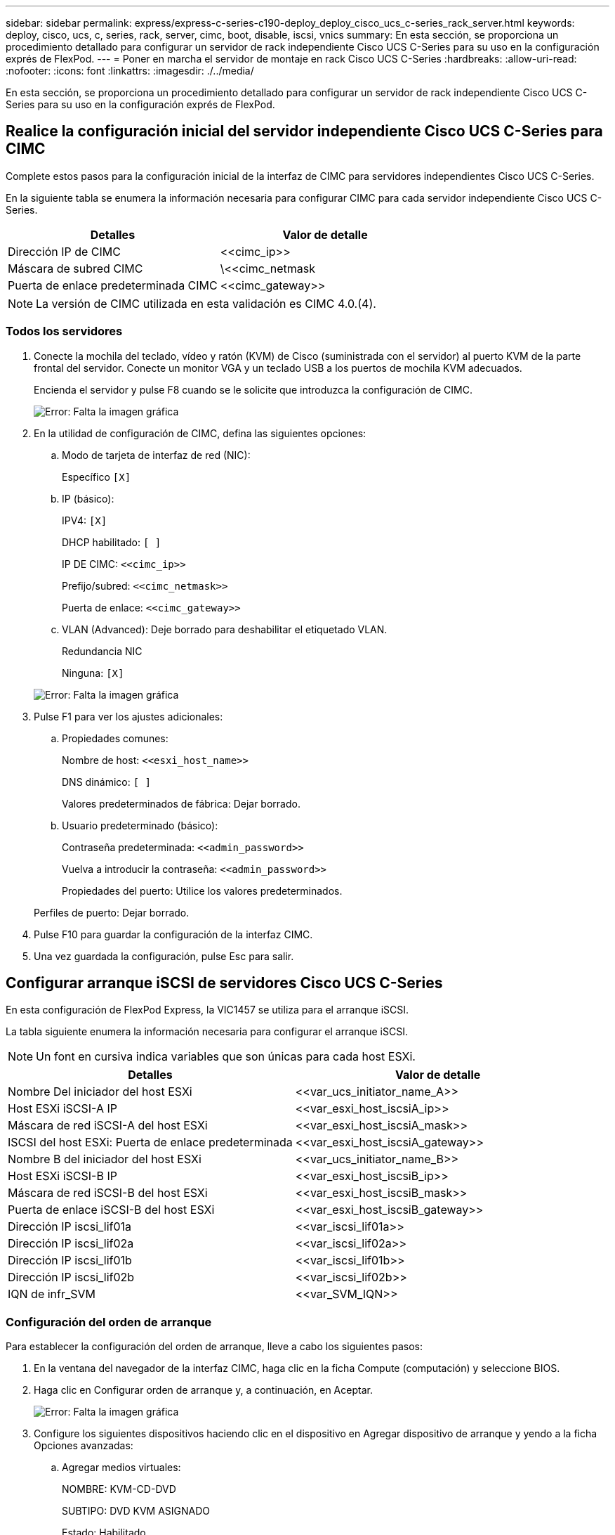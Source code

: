 ---
sidebar: sidebar 
permalink: express/express-c-series-c190-deploy_deploy_cisco_ucs_c-series_rack_server.html 
keywords: deploy, cisco, ucs, c, series, rack, server, cimc, boot, disable, iscsi, vnics 
summary: En esta sección, se proporciona un procedimiento detallado para configurar un servidor de rack independiente Cisco UCS C-Series para su uso en la configuración exprés de FlexPod. 
---
= Poner en marcha el servidor de montaje en rack Cisco UCS C-Series
:hardbreaks:
:allow-uri-read: 
:nofooter: 
:icons: font
:linkattrs: 
:imagesdir: ./../media/


En esta sección, se proporciona un procedimiento detallado para configurar un servidor de rack independiente Cisco UCS C-Series para su uso en la configuración exprés de FlexPod.



== Realice la configuración inicial del servidor independiente Cisco UCS C-Series para CIMC

Complete estos pasos para la configuración inicial de la interfaz de CIMC para servidores independientes Cisco UCS C-Series.

En la siguiente tabla se enumera la información necesaria para configurar CIMC para cada servidor independiente Cisco UCS C-Series.

|===
| Detalles | Valor de detalle 


| Dirección IP de CIMC | \<<cimc_ip>> 


| Máscara de subred CIMC | \<<cimc_netmask 


| Puerta de enlace predeterminada CIMC | \<<cimc_gateway>> 
|===

NOTE: La versión de CIMC utilizada en esta validación es CIMC 4.0.(4).



=== Todos los servidores

. Conecte la mochila del teclado, vídeo y ratón (KVM) de Cisco (suministrada con el servidor) al puerto KVM de la parte frontal del servidor. Conecte un monitor VGA y un teclado USB a los puertos de mochila KVM adecuados.
+
Encienda el servidor y pulse F8 cuando se le solicite que introduzca la configuración de CIMC.

+
image:express-c-series-c190-deploy_image5.png["Error: Falta la imagen gráfica"]

. En la utilidad de configuración de CIMC, defina las siguientes opciones:
+
.. Modo de tarjeta de interfaz de red (NIC):
+
Específico `[X]`

.. IP (básico):
+
IPV4: `[X]`

+
DHCP habilitado: `[ ]`

+
IP DE CIMC: `\<<cimc_ip>>`

+
Prefijo/subred: `\<<cimc_netmask>>`

+
Puerta de enlace: `\<<cimc_gateway>>`

.. VLAN (Advanced): Deje borrado para deshabilitar el etiquetado VLAN.
+
Redundancia NIC

+
Ninguna: `[X]`

+
image:express-c-series-c190-deploy_image6.png["Error: Falta la imagen gráfica"]



. Pulse F1 para ver los ajustes adicionales:
+
.. Propiedades comunes:
+
Nombre de host: `\<<esxi_host_name>>`

+
DNS dinámico: `[ ]`

+
Valores predeterminados de fábrica: Dejar borrado.

.. Usuario predeterminado (básico):
+
Contraseña predeterminada: `\<<admin_password>>`

+
Vuelva a introducir la contraseña: `\<<admin_password>>`

+
Propiedades del puerto: Utilice los valores predeterminados.

+
Perfiles de puerto: Dejar borrado.



. Pulse F10 para guardar la configuración de la interfaz CIMC.
. Una vez guardada la configuración, pulse Esc para salir.




== Configurar arranque iSCSI de servidores Cisco UCS C-Series

En esta configuración de FlexPod Express, la VIC1457 se utiliza para el arranque iSCSI.

La tabla siguiente enumera la información necesaria para configurar el arranque iSCSI.


NOTE: Un font en cursiva indica variables que son únicas para cada host ESXi.

|===
| Detalles | Valor de detalle 


| Nombre Del iniciador del host ESXi | \<<var_ucs_initiator_name_A>> 


| Host ESXi iSCSI-A IP | \<<var_esxi_host_iscsiA_ip>> 


| Máscara de red iSCSI-A del host ESXi | \<<var_esxi_host_iscsiA_mask>> 


| ISCSI del host ESXi: Puerta de enlace predeterminada | \<<var_esxi_host_iscsiA_gateway>> 


| Nombre B del iniciador del host ESXi | \<<var_ucs_initiator_name_B>> 


| Host ESXi iSCSI-B IP | \<<var_esxi_host_iscsiB_ip>> 


| Máscara de red iSCSI-B del host ESXi | \<<var_esxi_host_iscsiB_mask>> 


| Puerta de enlace iSCSI-B del host ESXi | \<<var_esxi_host_iscsiB_gateway>> 


| Dirección IP iscsi_lif01a | \<<var_iscsi_lif01a>> 


| Dirección IP iscsi_lif02a | \<<var_iscsi_lif02a>> 


| Dirección IP iscsi_lif01b | \<<var_iscsi_lif01b>> 


| Dirección IP iscsi_lif02b | \<<var_iscsi_lif02b>> 


| IQN de infr_SVM | \<<var_SVM_IQN>> 
|===


=== Configuración del orden de arranque

Para establecer la configuración del orden de arranque, lleve a cabo los siguientes pasos:

. En la ventana del navegador de la interfaz CIMC, haga clic en la ficha Compute (computación) y seleccione BIOS.
. Haga clic en Configurar orden de arranque y, a continuación, en Aceptar.
+
image:express-c-series-c190-deploy_image7.png["Error: Falta la imagen gráfica"]

. Configure los siguientes dispositivos haciendo clic en el dispositivo en Agregar dispositivo de arranque y yendo a la ficha Opciones avanzadas:
+
.. Agregar medios virtuales:
+
NOMBRE: KVM-CD-DVD

+
SUBTIPO: DVD KVM ASIGNADO

+
Estado: Habilitado

+
Orden: 1

.. Agregar arranque iSCSI:
+
Nombre: ISCSI-a

+
Estado: Habilitado

+
Orden: 2

+
Ranura: MLOM

+
Puerto: 1

.. Haga clic en Add iSCSI Boot:
+
Nombre: ISCSI-B

+
Estado: Habilitado

+
Pedido: 3

+
Ranura: MLOM

+
Puerto: 3



. Haga clic en Agregar dispositivo.
. Haga clic en Save Changes y, a continuación, en Close.
+
image:express-c-series-c190-deploy_image8.png["Error: Falta la imagen gráfica"]

. Reinicie el servidor para arrancar con el nuevo orden de inicio.




=== Desactivar la controladora RAID (si existe)

Siga estos pasos si el servidor C-Series contiene una controladora RAID. No se necesita una controladora RAID en el arranque desde la configuración SAN. De manera opcional, también puede quitar físicamente la controladora RAID del servidor.

. En la pestaña Compute, haga clic en BIOS en el panel de navegación izquierdo de CIMC.
. Seleccione Configurar BIOS.
. Desplácese hacia abajo hasta la ranura PCIe:ROM de opción HBA.
. Si el valor no está desactivado, configúrelo en Desactivado.
+
image:express-c-series-c190-deploy_image9.png["Error: Falta la imagen gráfica"]





== Configurar Cisco VIC1457 para el arranque iSCSI

Los pasos de configuración siguientes son para el VIC 1457 de Cisco para arranque iSCSI.


NOTE: La canalización de puertos predeterminada entre los puertos 0, 1, 2 y 3 se debe desactivar antes de poder configurar los cuatro puertos individuales. Si la canalización del puerto no está desactivada, sólo aparecen dos puertos para el VIC 1457. Realice los siguientes pasos para activar el canal de puerto en el CIMC:

. En la ficha redes, haga clic en la tarjeta adaptadora MLOM.
. En la ficha General, desactive el canal de puerto.
. Guarde los cambios y reinicie el CIMC.
+
image:express-c-series-c190-deploy_image10.png["Error: Falta la imagen gráfica"]





=== Cree NIC iSCSI

Para crear VNIC iSCSI, lleve a cabo los siguientes pasos:

. En la ficha redes, haga clic en adaptador de tarjeta MLOM.
. Haga clic en Agregar VNIC para crear un VNIC.
. En la sección Agregar VNIC, introduzca los siguientes ajustes:
+
** Nombre: Eth1
** Nombre de CDN: ISCSI-VNIC-A
** MTU: 9000
** VLAN predeterminada: `\<<var_iscsi_vlan_a>>`
** Modo VLAN: TRONCO
** Activar inicio PXE: Comprobación


. Haga clic en Agregar VNIC y, a continuación, en Aceptar.
. Repita el proceso para agregar un segundo VNIC:
+
** Asigne un nombre al VNIC eth3.
** Nombre de CDN: ISCSI-VNIC-B
** Introduzca `\<<var_iscsi_vlan_b>>` Como VLAN.
** Establezca el puerto de enlace ascendente en 3.
+
image:express-c-series-c190-deploy_image11.png["Error: Falta la imagen gráfica"]



. Seleccione el eth1 de VNIC a la izquierda.
+
image:express-c-series-c190-deploy_image12.png["Error: Falta la imagen gráfica"]

. En Propiedades de arranque iSCSI, introduzca los detalles del iniciador:
+
** Nombre: `\<<var_ucsa_initiator_name_a>>`
** Dirección IP: `\<<var_esxi_hostA_iscsiA_ip>>`
** Máscara de subred: `\<<var_esxi_hostA_iscsiA_mask>>`
** Puerta de enlace: `\<<var_esxi_hostA_iscsiA_gateway>>`
+
image:express-c-series-c190-deploy_image13.png["Error: Falta la imagen gráfica"]



. Introduzca los detalles del destino principal:
+
** Nombre: Número IQN de infra-SVM
** Dirección IP: Dirección IP de iscsi_lif01a
** LUN de arranque: 0


. Introduzca los detalles del destino secundario:
+
** Nombre: Número IQN de infra-SVM
** Dirección IP: Dirección IP de iscsi_lif02a
** LUN de arranque:0
+

NOTE: Puede obtener el número IQN de almacenamiento ejecutando el `vserver iscsi show` comando.

+

NOTE: Asegúrese de registrar los nombres IQN de cada VNIC. Se necesitan para un paso más adelante. Además, los nombres IQN para los iniciadores deben ser únicos para cada servidor y para el VNIC de iSCSI.



. Haga clic en Save Changes.
. Seleccione VNIC eth3 y haga clic en el botón de inicio iSCSI que se encuentra en la parte superior de la sección interfaces de Ethernet del host.
. Repita el proceso para configurar eth3.
. Introduzca los detalles del iniciador:
+
** Nombre: `\<<var_ucsa_initiator_name_b>>`
** Dirección IP: `\<<var_esxi_hostb_iscsib_ip>>`
** Máscara de subred: `\<<var_esxi_hostb_iscsib_mask>>`
** Puerta de enlace: `\<<var_esxi_hostb_iscsib_gateway>>`
+
image:express-c-series-c190-deploy_image14.png["Error: Falta la imagen gráfica"]



. Introduzca los detalles del destino principal:
+
** Nombre: Número IQN de infra-SVM
** Dirección IP: Dirección IP de iscsi_lif01b
** LUN de arranque: 0


. Introduzca los detalles del destino secundario:
+
** Nombre: Número IQN de infra-SVM
** Dirección IP: Dirección IP de iscsi_lif02b
** LUN de arranque: 0
+

NOTE: Puede obtener el número de IQN de almacenamiento mediante el `vserver iscsi show` comando.

+

NOTE: Asegúrese de registrar los nombres IQN de cada VNIC. Se necesitan para un paso más adelante.



. Haga clic en Save Changes.
. Repita este proceso para configurar el arranque iSCSI para el servidor Cisco UCS B.




=== Configure las NIC virtuales para ESXi

Para configurar VNIC para ESXi, realice los siguientes pasos:

. En la ventana del navegador de la interfaz CIMC, haga clic en Inventario y, a continuación, en Adaptadores Cisco VIC en el panel derecho.
. En redes > Tarjeta adaptadora MLOM, seleccione la ficha vNIC y, a continuación, seleccione las vNIC debajo.
. Seleccione eth0 y haga clic en Propiedades.
. Establezca la MTU en 9000. Haga clic en Save Changes.
. Establezca la VLAN como VLAN nativa 2.
+
image:express-c-series-c190-deploy_image15.png["Error: Falta la imagen gráfica"]

. Repita los pasos 3 y 4 en eth1, verificando que el puerto de enlace ascendente se establece en 1 para eth1.
+
image:express-c-series-c190-deploy_image16.png["Error: Falta la imagen gráfica"]

+

NOTE: Este procedimiento debe repetirse para cada nodo de servidor Cisco UCS inicial y cada nodo de servidor Cisco UCS adicional agregado al entorno.



link:express-c-series-c190-design_netapp_aff_storage_deployment_procedure_@part_2@.html["Siguiente: Procedimiento de puesta en marcha del almacenamiento AFF de NetApp (parte 2)"]
